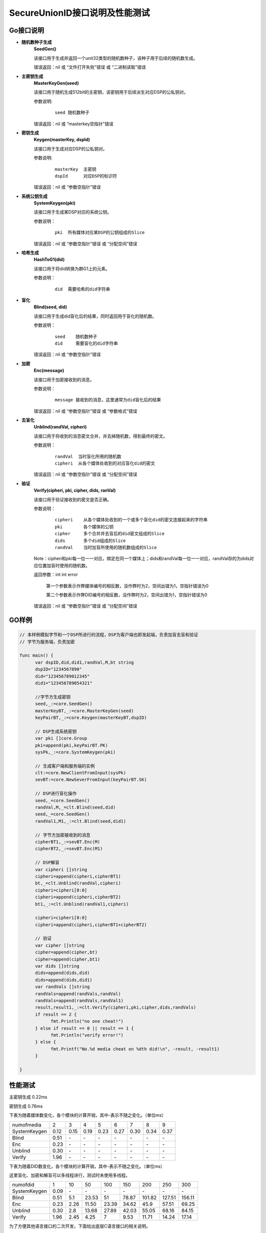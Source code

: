 **SecureUnionID接口说明及性能测试**
=======================================
**Go接口说明**
^^^^^^^^^^^^^^^^^^^^^^^^^^^^
- **随机数种子生成**
      **SeedGen()**

      该接口用于生成并返回一个unit32类型的随机数种子，该种子用于后续的随机数生成。

      错误返回：nil 或 “文件打开失败”错误 或 “二进制读取”错误
- **主密钥生成**
      **MasterKeyGen(seed)**

      该接口用于随机生成512bit的主密钥，该密钥用于后续派生对应DSP的公私钥对。

      参数说明:
            ::

                  seed 随机数种子

      错误返回：nil 或 “masterkey空指针”错误
- **密钥生成**
     **Keygen(masterKey, dspId)**

     该接口用于生成对应DSP的公私钥对。

     参数说明:
            ::

              masterKey  主密钥
              dspId      对应DSP的标识符

     错误返回：nil 或 “参数空指针”错误

- **系统公钥生成**
     **SystemKeygen(pki)**

     该接口用于生成某DSP对应的系统公钥。

     参数说明：
            ::

              pki  所有媒体对应某DSP的公钥组成的Slice

     错误返回：nil 或 “参数空指针”错误 或 “分配空间”错误
- **哈希生成**
     **HashToG1(did)**

     该接口用于将did转换为群G1上的元素。

     参数说明：
            ::

              did  需要哈希的did字符串
     
- **盲化**
     **Blind(seed, did)** 

     该接口用于生成did盲化后的结果，同时返回用于盲化的随机数。

     参数说明：
            ::

              seed    随机数种子
              did     需要盲化的did字符串

     错误返回：nil 或 “参数空指针”错误
- **加密**
     **Enc(message)**

     该接口用于加密接收到的消息。

     参数说明：
            ::
            
              message 接收到的消息，这里通常为did盲化后的结果

     错误返回：nil 或 “参数空指针”错误 或 “参数格式”错误
- **去盲化**
     **Unblind(randVal, cipheri)**

     该接口用于将收到的消息密文合并，并去掉随机数，得到最终的密文。

     参数说明：
            ::

              randVal  当时盲化所用的随机数
              cipheri  从各个媒体处收到的对应盲化did的密文

     错误返回：nil 或 “参数空指针”错误 或 “分配空间”错误
- **验证**
     **Verify(cipheri, pki, cipher, dids, ranVal)**

     该接口用于验证接收到的密文是否正确。

     参数说明：
            ::
            
              cipheri    从各个媒体处收到的一个或多个盲化did的密文连接起来的字符串
              pki        各个媒体的公钥
              cipher     多个合并并去盲后的did密文组成的Slice
              dids       多个did组成的Slice
              randVal    当时加盲所使用的随机数组成的Slice

     Note：cipheri和pki每一位一一对应，绑定在同一个媒体上；dids和randVal每一位一一对应，randVal存的为dids对应位置加盲时使用的随机数。

     返回参数：int int error 

      第一个参数表示作弊媒体编号的相反数，没作弊时为2，空间出错为1，空指针错误为0

      第二个参数表示作弊DID编号的相反数，没作弊时为2，空间出错为1，空指针错误为0

     错误返回：nil 或 “参数空指针”错误 或 “分配空间”错误

**GO样例**
^^^^^^^^^^

.. code-block:: go

      // 本样例模拟字节和一个DSP所进行的流程，DSP为客户端也即发起端，负责加盲去盲和验证
      // 字节为服务端，负责加密

      func main() {
            var dspID,did,did1,randVal,M,bt string
            dspID="1234567890"
            did="123456789012345"
            did1="123456789054321"

            //字节方生成密钥
            seed,_:=core.SeedGen()
            masterKeyBT,_:=core.MasterKeyGen(seed)
            keyPairBT,_:=core.Keygen(masterKeyBT,dspID)

            // DSP生成系统密钥
            var pki []core.Group
            pki=append(pki,keyPairBT.PK)
            sysPk,_:=core.SystemKeygen(pki)

            // 生成客户端和服务端的实例
            clt:=core.NewClientFromInput(sysPk)
            sevBT:=core.NewSeverFromInput(keyPairBT.SK)

            // DSP进行盲化操作
            seed,_=core.SeedGen()
            randVal,M,_=clt.Blind(seed,did)
            seed,_=core.SeedGen()  
            randVal1,M1,_:=clt.Blind(seed,did1)
            
            // 字节方加密接收到的消息
            cipherBT1,_:=sevBT.Enc(M)
            cipherBT2,_:=sevBT.Enc(M1)

            // DSP解盲
            var cipheri []string
            cipheri=append(cipheri,cipherBT1)
            bt,_=clt.Unblind(randVal,cipheri)
            cipheri=cipheri[0:0]
            cipheri=append(cipheri,cipherBT2)
            bt1,_:=clt.Unblind(randVal1,cipheri)
            
            cipheri=cipheri[0:0]
            cipheri=append(cipheri,cipherBT1+cipherBT2)

            // 验证
            var cipher []string
            cipher=append(cipher,bt)
            cipher=append(cipher,bt1)
            var dids []string
            dids=append(dids,did)
            dids=append(dids,did1)
            var randVals []string
            randVals=append(randVals,randVal)
            randVals=append(randVals,randVal1)
            result,result1,_:=clt.Verify(cipheri,pki,cipher,dids,randVals)
            if result == 2 {
                  fmt.Println("no one cheat!")
            } else if result == 0 || result == 1 {
                  fmt.Println("verify error!")
            } else {
                  fmt.Printf("No.%d media cheat on %dth did!\n", -result, -result1)
            }

      }

**性能测试**
^^^^^^^^^^^^^

主密钥生成 0.22ms

密钥生成 0.76ms

下表为随着媒体数变化，各个模块的计算开销，其中-表示不随之变化。（单位ms）

+--------------+------+------+------+------+------+------+------+------+
| numofmedia   | 2    | 3    | 4    | 5    | 6    | 7    | 8    | 9    |
+--------------+------+------+------+------+------+------+------+------+
| SystemKeygen | 0.12 | 0.15 | 0.19 | 0.23 | 0.27 | 0.30 | 0.34 | 0.37 |
+--------------+------+------+------+------+------+------+------+------+
| Blind        | 0.51 | `\ -`| `\ -`| `\ -`| `\ -`| `\ -`| `\ -`| `\ -`|
+--------------+------+------+------+------+------+------+------+------+
| Enc          | 0.23 | `\ -`| `\ -`| `\ -`| `\ -`| `\ -`| `\ -`| `\ -`|
+--------------+------+------+------+------+------+------+------+------+
| Unblind      | 0.30 | `\ -`| `\ -`| `\ -`| `\ -`| `\ -`| `\ -`| `\ -`|
+--------------+------+------+------+------+------+------+------+------+
| Verify       | 1.96 | `\ -`| `\ -`| `\ -`| `\ -`| `\ -`| `\ -`| `\ -`|
+--------------+------+------+------+------+------+------+------+------+


下表为随着DID数变化，各个模块的计算开销，其中-表示不随之变化。（单位ms）

这里盲化、加密和解盲可以多线程进行，测试时未使用多线程。

+--------------+------+------+------+------+------+-------+-------+-------+
| numofdid     | 1    | 10   | 50   | 100  | 150  | 200   | 250   | 300   |
+--------------+------+------+------+------+------+-------+-------+-------+
| SystemKeygen | 0.09 | `\ -`| `\ -`| `\ -`| `\ -`| `\ -` | `\ -` | `\ -` |
+--------------+------+------+------+------+------+-------+-------+-------+
| Blind        | 0.51 | 5.1  | 23.53| 51   | 78.87| 101.82| 127.51| 156.11|
+--------------+------+------+------+------+------+-------+-------+-------+
| Enc          | 0.23 | 2.26 | 11.50| 23.39| 34.62| 45.9  | 57.51 | 69.25 |
+--------------+------+------+------+------+------+-------+-------+-------+
| Unblind      | 0.30 | 2.8  | 13.68| 27.89| 42.03| 55.05 | 68.16 | 84.15 |
+--------------+------+------+------+------+------+-------+-------+-------+
| Verify       | 1.96 | 2.45 | 4.25 | 7    | 9.53 | 11.71 | 14.24 | 17.14 |
+--------------+------+------+------+------+------+-------+-------+-------+


为了方便其他语言接口的二次开发，下面给出底层C语言接口的相关说明。

**C接口说明**
^^^^^^^^^^^^^
- **哈希生成**
     **HASHIT(hashstring, m)**

     该接口用于将m转换为群G1上的元素对应的序列化字符串hashstring。

     参数说明：
            ::

              m           需要哈希的字符串
              hashstring  序列化字符串

- **主密钥生成**
      **MasterKeygen(ran, masterkey)**

      该接口用于随机生成512bit的主密钥，该密钥用于后续派生对应DSP的公私钥对。

      参数说明：
            ::

              ran        随机数种子
              masterkey  生成的主密钥

      错误返回：成功 或 “masterkey空指针”错误

- **密钥生成**
     **Keygen(masterKey, dspId, pkg1string, pkg2string, skstring)**

     该接口用于生成对应DSP的公私钥对。

     参数说明：
            ::

              masterKey              主密钥
              dspId                  对应DSP的标识符
              pkg1string/pkg2string  生成的在群G1和G2上的两个公钥对应的序列化字符串
              skstring               生成的私钥对应的序列化字符串

     错误返回：成功 或 “参数空指针”错误

- **系统公钥生成**
     **System_Keygen(pkig1string, pkig2string, numofmedia, sysg1string, sysg2string)**

     该接口用于生成某DSP对应的系统公钥。

     参数说明：
            ::

              pkig1string/pkig2string   所有媒体对应某DSP的公钥对应的序列化字符串组成的数组
              numofmedia                参与媒体的个数
              sysg1string/sysg2string   对应DSP的系统公钥对应的序列化字符串

     错误返回：成功 或 “参数空指针”错误 或 “分配空间”错误

- **盲化**
     **Blinding(did, seed, betastring, Mstring)**

     该接口用于生成用于盲化的随机数和did盲化后的结果。

     参数说明：
            ::

              seed          随机数种子
              did           需要盲化的did字符串
              betastring    盲化随机数对应的序列化字符串
              Mstring       盲化后结果对应的序列化字符串

     错误返回：成功 或 “参数空指针”错误

- **加密**
     **Enc(skstring, Mstring, btistring)**

     该接口用于加密字符串。

     参数说明：
            ::

              skstring    私钥对应的序列化字符串
              Mstring     要加密的字符串，一般为哈希后的did或盲化后的did
              btistring   加密后的字符串

     错误返回：成功 或 “参数空指针”错误

- **去盲化**
     **Unblinding(btistring, numofmedia, betastring, sysg1string, btstring)**

     该接口用于将收到的消息密文合并，并去掉随机数，得到最终的密文。

     参数说明：
            ::

                  btistring    来自各个媒体方的加密字符串组成的数组
                  numofmedia   参与的媒体个数
                  betastring   当时盲化所用的随机数对应的序列化字符串
                  sysg1string  在G1上的公钥对应的序列化字符串
                  btstring     最终的加密字符串

     错误返回：成功 或 “参数空指针”错误 或 “分配空间”错误

- **单独验证**
     **verify_individual(btistring, pkig1string, pkig2string, did, numofmedia, betastring)**

     该接口用于单独验证接收到来自各个媒体方的密文是否正确。

     参数说明：
            ::
            
              btistring                  来自各个媒体方的加密字符串组成的数组
              pkig1string/pkig2string    各个媒体方公钥对应的序列化字符串组成的数组
              did                        did明文字符串
              numofmedia                 参与的媒体个数
              betastring                 当时盲化所用的随机数对应的序列化字符串

     Note：btistring和pkig1string/pkig2string每一位一一对应，绑定在同一个媒体上。

     错误返回：成功 或 “参数空指针”错误 或 “分配空间”错误 或 作弊媒体编号的相反数

- **批量验证**
     **batch_verify(btstring, did, sysg2string, numofdid)**

     该接口用于批量验证去盲后的密文是否正确。

     参数说明：
            ::

              btstring       多个去盲后的did密文字符串组成的数组
              did            多个did字符串组成的数组
              sysg2string    在G2上的系统公钥对应的序列化字符串
              numofdid       did的个数

     Note：btstring和did每一位一一对应。

     错误返回：成功 或 “参数空指针”错误 或 “分配空间”错误

**C样例**
^^^^^^^^^^

.. code-block:: c

      // 本样例模拟字节和一个DSP所进行的流程，DSP为客户端也即发起端，负责加盲去盲和验证
      // 字节为服务端，负责加密
     int main(){
          char did[16]="123456789012345";
          char did1[16]="123456789054321";
          char dspID[11]="1234567890";
          char pkg1string[2*G1LENTH+1];
          char pkg2string[2*G2LENTH+1];
          char sysg1string[2*G1LENTH+1];
          char sysg2string[2*G2LENTH+1];
          char masterkey[64];
          char skstring[32];
          char *pkig1string[1], *pkig2string[1], *ciphers[2], *dids[2], *cipherstrings[1];
          char betastring[2*32+1],betastring1[2*32+1];
          char Mstring[2*G1LENTH+1],Mstring1[2*G1LENTH+1];
          char cipherstring[2*G1LENTH+1],cipherstring1[2*G1LENTH+1];
          char cipher[2*G1LENTH+1],cipher1[2*G1LENTH+1];
          unsigned long ran = 0;
          int fd,result;

          //生成随机数种子
          if ((fd = open("/dev/random", O_RDONLY)) > 0)
          {
               read(fd, &ran, sizeof(ran));
          }

          //字节生成主密钥和公私钥对
          MasterKeygen(ran,masterkey);
          Keygen(masterkey,dspID,pkg1string,pkg2string,skstring);

          //DSP生成系统参数
          pkig1string[0]=pkg1string;
          pkig2string[0]=pkg2string;
          System_Keygen(pkig1string,pkig2string,1,sysg1string,sysg2string);

          //DSP进行盲化
          read(fd, &ran, sizeof(ran));
          Blinding(did,ran,betastring,Mstring);
          read(fd, &ran, sizeof(ran));
          close(fd);
          Blinding(did1,ran,betastring1,Mstring1);

          //字节加密
          Enc(skstring,Mstring,cipherstring);
          Enc(skstring,Mstring1,cipherstring1);

          //DSP进行去盲化
          cipherstrings[0]=cipherstring;
          Unblinding(cipherstrings,1,betastring,sysg1string,cipher);
          cipherstrings[0]=cipherstring1;
          Unblinding(cipherstrings,1,betastring1,sysg1string,cipher1);

          ciphers[0]=cipher;
          ciphers[1]=cipher1;
          dids[0]=did;
          dids[1]=did1;

          //验证
          if(batch_verify(ciphers,dids,sysg2string,2)!=SUCCESS){
               cipherstrings[0]=cipherstring;
               result=verify_individual(cipherstrings,pkig1string,pkig2string,did,1,betastring);
               if(result<0)
                    printf("No.%d media cheat on 1th did!\n",-result);

               cipherstrings[0]=cipherstring1;
               result=verify_individual(cipherstrings,pkig1string,pkig2string,did1,1,betastring1);
               if(result<0)
                    printf("No.%d media cheat on 2th did!\n",-result);
          }
          else{
               printf("no one cheat!\n");
          }
     }